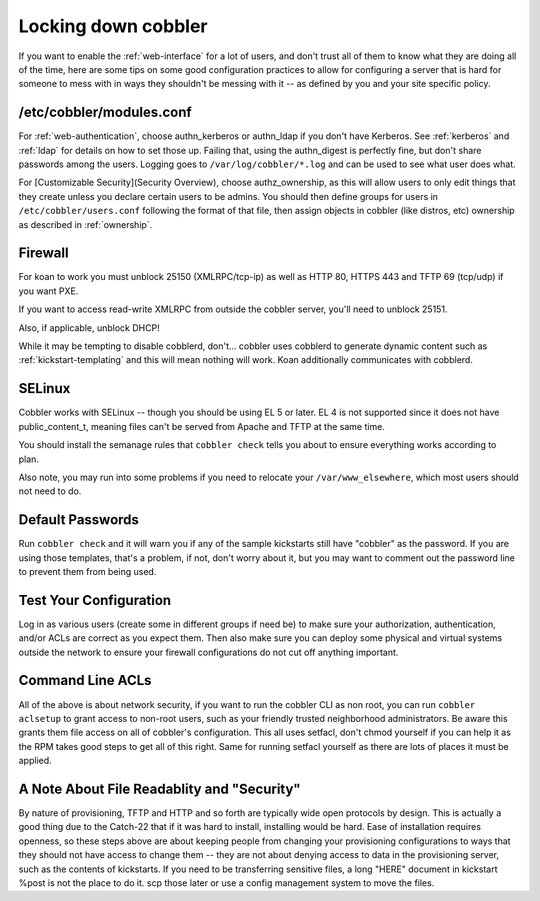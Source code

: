 ********************
Locking down cobbler
********************

If you want to enable the :ref:`web-interface` for a lot of users, and don't trust all of them to know what they are
doing all of the time, here are some tips on some good configuration practices to allow for configuring a server that is
hard for someone to mess with in ways they shouldn't be messing with it -- as defined by you and your site specific
policy.

/etc/cobbler/modules.conf
#########################

For :ref:`web-authentication`, choose authn_kerberos or authn_ldap if you don't have Kerberos. See
:ref:`kerberos` and :ref:`ldap` for details on how to set those up. Failing that, using the authn_digest is
perfectly fine, but don't share passwords among the users. Logging goes to ``/var/log/cobbler/*.log`` and can be used to
see what user does what.

For [Customizable Security](Security Overview), choose authz_ownership, as this will allow users to only edit things
that they create unless you declare certain users to be admins. You should then define groups for users in
``/etc/cobbler/users.conf`` following the format of that file, then assign objects in cobbler (like distros, etc)
ownership as described in :ref:`ownership`.

Firewall
########

For koan to work you must unblock 25150 (XMLRPC/tcp-ip) as well as HTTP 80, HTTPS 443 and TFTP 69 (tcp/udp) if you want
PXE.

If you want to access read-write XMLRPC from outside the cobbler server, you'll need to unblock 25151.

Also, if applicable, unblock DHCP!

While it may be tempting to disable cobblerd, don't... cobbler uses cobblerd to generate dynamic content such as
:ref:`kickstart-templating` and this will mean nothing will work. Koan additionally communicates with cobblerd.

SELinux
#######

Cobbler works with SELinux -- though you should be using EL 5 or later. EL 4 is not supported since it does not have
public_content_t, meaning files can't be served from Apache and TFTP at the same time.

You should install the semanage rules that ``cobbler check`` tells you about to ensure everything works according to
plan.

Also note, you may run into some problems if you need to relocate your ``/var/www_elsewhere``, which most users should
not need to do.

Default Passwords
#################

Run ``cobbler check`` and it will warn you if any of the sample kickstarts still have "cobbler" as the password. If you
are using those templates, that's a problem, if not, don't worry about it, but you may want to comment out the password
line to prevent them from being used.

Test Your Configuration
#######################

Log in as various users (create some in different groups if need be) to make sure your authorization, authentication,
and/or ACLs are correct as you expect them. Then also make sure you can deploy some physical and virtual systems outside
the network to ensure your firewall configurations do not cut off anything important.

Command Line ACLs
#################

All of the above is about network security, if you want to run the cobbler CLI as non root, you can run
``cobbler aclsetup`` to grant access to non-root users, such as your friendly trusted neighborhood administrators. Be
aware this grants them file access on all of cobbler's configuration. This all uses setfacl, don't chmod yourself if you
can help it as the RPM takes good steps to get all of this right. Same for running setfacl yourself as there are lots of
places it must be applied.

A Note About File Readablity and "Security"
###########################################

By nature of provisioning, TFTP and HTTP and so forth are typically wide open protocols by design. This is actually a
good thing due to the Catch-22 that if it was hard to install, installing would be hard. Ease of installation requires
openness, so these steps above are about keeping people from changing your provisioning configurations to ways that they
should not have access to change them -- they are not about denying access to data in the provisioning server, such as
the contents of kickstarts. If you need to be transferring sensitive files, a long "HERE" document in kickstart %post is
not the place to do it. scp those later or use a config management system to move the files.
